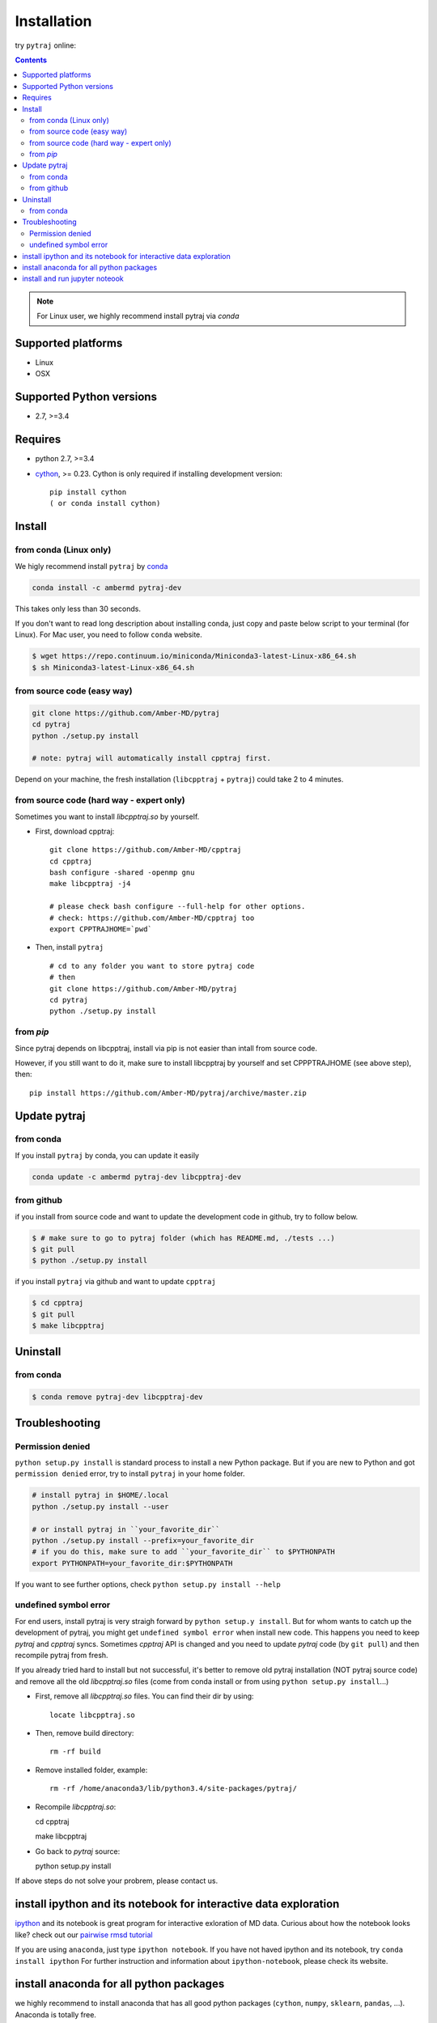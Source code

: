 Installation
============

try ``pytraj`` online:

.. image:: http://mybinder.org/badge.svg
   :target: http://mybinder.org/repo/hainm/notebook-pytraj


.. contents::

.. note:: For Linux user, we highly recommend install pytraj via `conda`

Supported platforms
-------------------
- Linux
- OSX

Supported Python versions
-------------------------
- 2.7, >=3.4

Requires
--------

- python 2.7, >=3.4

- `cython <http://cython.org/>`_, >= 0.23. Cython is only required if installing development version::

    pip install cython
    ( or conda install cython)


Install
-------

from conda (Linux only)
~~~~~~~~~~~~~~~~~~~~~~~

We higly recommend install ``pytraj`` by `conda <http://conda.pydata.org/docs/intro.html>`_

.. code-block:: bash

    conda install -c ambermd pytraj-dev

This takes only less than 30 seconds.

If you don't want to read long description about installing conda, just copy and paste below script to your terminal (for Linux).
For Mac user, you need to follow ``conda`` website.

.. code-block:: bash

    $ wget https://repo.continuum.io/miniconda/Miniconda3-latest-Linux-x86_64.sh
    $ sh Miniconda3-latest-Linux-x86_64.sh


from source code (easy way)
~~~~~~~~~~~~~~~~~~~~~~~~~~~

.. code-block:: bash

    git clone https://github.com/Amber-MD/pytraj
    cd pytraj
    python ./setup.py install

    # note: pytraj will automatically install cpptraj first.

Depend on your machine, the fresh installation (``libcpptraj`` + ``pytraj``) could take 2 to 4 minutes.

from source code (hard way - expert only)
~~~~~~~~~~~~~~~~~~~~~~~~~~~~~~~~~~~~~~~~~

Sometimes you want to install `libcpptraj.so` by yourself.

- First, download cpptraj::

    git clone https://github.com/Amber-MD/cpptraj
    cd cpptraj
    bash configure -shared -openmp gnu
    make libcpptraj -j4

    # please check bash configure --full-help for other options.
    # check: https://github.com/Amber-MD/cpptraj too
    export CPPTRAJHOME=`pwd`

- Then, install ``pytraj`` ::

    # cd to any folder you want to store pytraj code
    # then
    git clone https://github.com/Amber-MD/pytraj
    cd pytraj
    python ./setup.py install

from `pip`
~~~~~~~~~

Since pytraj depends on libcpptraj, install via pip is not easier than intall from source code.

However, if you still want to do it, make sure to install libcpptraj by yourself and set CPPPTRAJHOME (see above step), then::

    pip install https://github.com/Amber-MD/pytraj/archive/master.zip


Update pytraj
-------------

from conda
~~~~~~~~~~
If you install ``pytraj`` by conda, you can update it easily

.. code-block:: bash

    conda update -c ambermd pytraj-dev libcpptraj-dev

from github 
~~~~~~~~~~~

if you install from source code and want to update the development code in github, try to
follow below.

.. code-block:: bash
    
    $ # make sure to go to pytraj folder (which has README.md, ./tests ...)
    $ git pull
    $ python ./setup.py install

if you install ``pytraj`` via github and want to update ``cpptraj``

.. code-block:: bash

    $ cd cpptraj
    $ git pull
    $ make libcpptraj

Uninstall
---------

from conda
~~~~~~~~~~

.. code-block:: bash

    $ conda remove pytraj-dev libcpptraj-dev
    

Troubleshooting
---------------

Permission denied
~~~~~~~~~~~~~~~~~

``python setup.py install`` is standard process to install a new Python package.
But if you are new to Python and got ``permission denied`` error, try to install ``pytraj`` in your home folder.

.. code-block:: bash
    
    # install pytraj in $HOME/.local
    python ./setup.py install --user

    # or install pytraj in ``your_favorite_dir``
    python ./setup.py install --prefix=your_favorite_dir
    # if you do this, make sure to add ``your_favorite_dir`` to $PYTHONPATH 
    export PYTHONPATH=your_favorite_dir:$PYTHONPATH

If you want to see further options, check ``python setup.py install --help``

undefined symbol error
~~~~~~~~~~~~~~~~~~~~~~

For end users, install pytraj is very straigh forward by ``python setup.y install``. But
for whom wants to catch up the development of pytraj, you might get ``undefined symbol
error`` when install new code. This happens you need to keep `pytraj` and `cpptraj` syncs. Sometimes `cpptraj` API is changed and you need to
update `pytraj` code (by ``git pull``) and then recompile pytraj from fresh.

If you already tried hard to install but not successful, it's better to remove old pytraj installation (NOT pytraj source
code) and remove all the old `libcpptraj.so` files (come from conda install or from using ``python setup.py install``...)

- First, remove all `libcpptraj.so` files. You can find their dir by using::
      
    locate libcpptraj.so

- Then, remove build directory::

   rm -rf build

- Remove installed folder, example::

   rm -rf /home/anaconda3/lib/python3.4/site-packages/pytraj/

- Recompile `libcpptraj.so`::

  cd cpptraj

  make libcpptraj

- Go back to `pytraj` source::

  python setup.py install

If above steps do not solve your probrem, please contact us.


install ipython and its notebook for interactive data exploration
-----------------------------------------------------------------

`ipython <http://ipython.org/>`_ and its notebook is great program for interactive exloration of MD data.
Curious about how the notebook looks like? check out our `pairwise rmsd tutorial <http://amber-md.github.io/pytraj/doc/build/html/tutorials/tut_pairwise_rmsd.html>`_

If you are using ``anaconda``, just type ``ipython notebook``. If you have not haved ipython and its notebook, try ``conda install ipython``
For further instruction and information about ``ipython-notebook``, please check its website.

install anaconda for all python packages
----------------------------------------

we highly recommend to install anaconda that has all good python packages (``cython``, ``numpy``, ``sklearn``, ``pandas``, ...). Anaconda is totally free.

+ go to `its website <http://continuum.io/downloads#py34>`_, choose your platform and
  python version. It's better to pick up Python3
+ download file: For example, we downloaded ``Anaconda3-2.1.0-Linux-x86_64.sh`` (Python3
  version)
+ just run ``bash Anaconda3-2.1.0-Linux-x86_64.sh`` and follow instruction. That's it, you have a Python eco-system here.


install and run jupyter noteook
-------------------------------

.. code-block:: bash

    # install
    conda install notebook

    # run
    jupyter notebook
    
    # or run
    jupyter notebook {your_notebook_name}.ipynb

If you want to run Jupyter notebook remotely, check :ref:`remote_jupyter_notebook`
